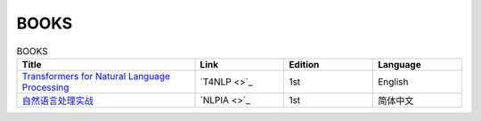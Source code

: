 BOOKS
================================================================

.. list-table:: BOOKS
    :widths: 50 25 25 25
    :header-rows: 1

    * - Title
      - Link
      - Edition
      - Language
    * - `Transformers for Natural Language Processing <https://www.packtpub.com/product/transformers-for-natural-language-processing/9781800565791>`_
      - `T4NLP <>`_
      - 1st
      - English
    * - `自然语言处理实战 <https://www.epubit.com/bookDetails?id=UB72365d4a6fc05>`_
      - `NLPIA <>`_
      - 1st
      - 简体中文 
